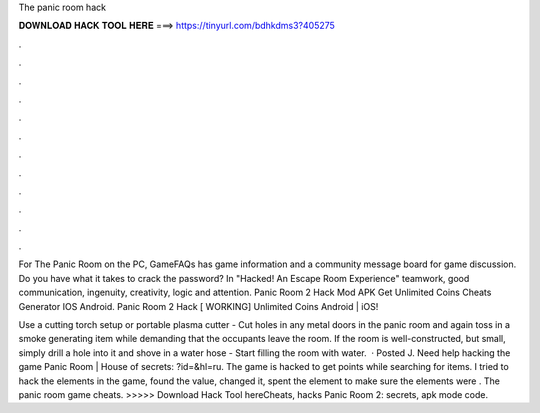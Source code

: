 The panic room hack



𝐃𝐎𝐖𝐍𝐋𝐎𝐀𝐃 𝐇𝐀𝐂𝐊 𝐓𝐎𝐎𝐋 𝐇𝐄𝐑𝐄 ===> https://tinyurl.com/bdhkdms3?405275



.



.



.



.



.



.



.



.



.



.



.



.

For The Panic Room on the PC, GameFAQs has game information and a community message board for game discussion. Do you have what it takes to crack the password? In "Hacked! An Escape Room Experience" teamwork, good communication, ingenuity, creativity, logic and attention. Panic Room 2 Hack Mod APK Get Unlimited Coins Cheats Generator IOS Android. Panic Room 2 Hack [ WORKING] Unlimited Coins Android | iOS!

Use a cutting torch setup or portable plasma cutter - Cut holes in any metal doors in the panic room and again toss in a smoke generating item while demanding that the occupants leave the room. If the room is well-constructed, but small, simply drill a hole into it and shove in a water hose - Start filling the room with water.  · Posted J. Need help hacking the game Panic Room | House of secrets: ?id=&hl=ru. The game is hacked to get points while searching for items. I tried to hack the elements in the game, found the value, changed it, spent the element to make sure the elements were . The panic room game cheats. >>>>> Download Hack Tool hereCheats, hacks Panic Room 2: secrets, apk mode code.
